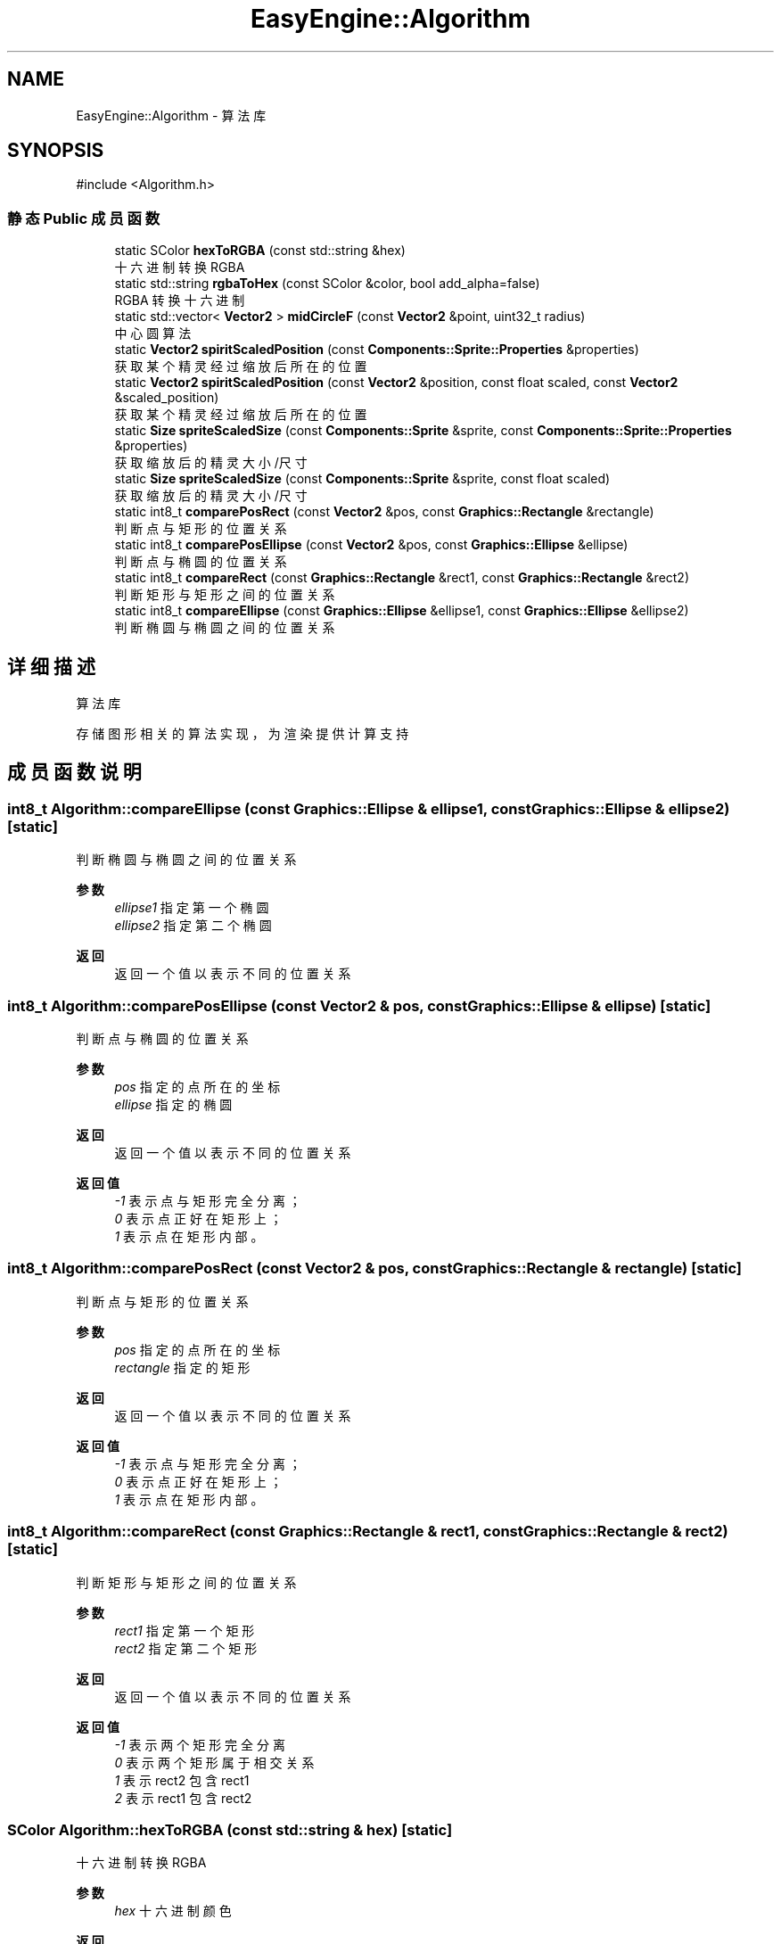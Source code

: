 .TH "EasyEngine::Algorithm" 3 "Version 0.1.1-beta" "Easy Engine" \" -*- nroff -*-
.ad l
.nh
.SH NAME
EasyEngine::Algorithm \- 算法库  

.SH SYNOPSIS
.br
.PP
.PP
\fR#include <Algorithm\&.h>\fP
.SS "静态 Public 成员函数"

.in +1c
.ti -1c
.RI "static SColor \fBhexToRGBA\fP (const std::string &hex)"
.br
.RI "十六进制转换 RGBA "
.ti -1c
.RI "static std::string \fBrgbaToHex\fP (const SColor &color, bool add_alpha=false)"
.br
.RI "RGBA 转换十六进制 "
.ti -1c
.RI "static std::vector< \fBVector2\fP > \fBmidCircleF\fP (const \fBVector2\fP &point, uint32_t radius)"
.br
.RI "中心圆算法 "
.ti -1c
.RI "static \fBVector2\fP \fBspiritScaledPosition\fP (const \fBComponents::Sprite::Properties\fP &properties)"
.br
.RI "获取某个精灵经过缩放后所在的位置 "
.ti -1c
.RI "static \fBVector2\fP \fBspiritScaledPosition\fP (const \fBVector2\fP &position, const float scaled, const \fBVector2\fP &scaled_position)"
.br
.RI "获取某个精灵经过缩放后所在的位置 "
.ti -1c
.RI "static \fBSize\fP \fBspriteScaledSize\fP (const \fBComponents::Sprite\fP &sprite, const \fBComponents::Sprite::Properties\fP &properties)"
.br
.RI "获取缩放后的精灵大小/尺寸 "
.ti -1c
.RI "static \fBSize\fP \fBspriteScaledSize\fP (const \fBComponents::Sprite\fP &sprite, const float scaled)"
.br
.RI "获取缩放后的精灵大小/尺寸 "
.ti -1c
.RI "static int8_t \fBcomparePosRect\fP (const \fBVector2\fP &pos, const \fBGraphics::Rectangle\fP &rectangle)"
.br
.RI "判断点与矩形的位置关系 "
.ti -1c
.RI "static int8_t \fBcomparePosEllipse\fP (const \fBVector2\fP &pos, const \fBGraphics::Ellipse\fP &ellipse)"
.br
.RI "判断点与椭圆的位置关系 "
.ti -1c
.RI "static int8_t \fBcompareRect\fP (const \fBGraphics::Rectangle\fP &rect1, const \fBGraphics::Rectangle\fP &rect2)"
.br
.RI "判断矩形与矩形之间的位置关系 "
.ti -1c
.RI "static int8_t \fBcompareEllipse\fP (const \fBGraphics::Ellipse\fP &ellipse1, const \fBGraphics::Ellipse\fP &ellipse2)"
.br
.RI "判断椭圆与椭圆之间的位置关系 "
.in -1c
.SH "详细描述"
.PP 
算法库 

存储图形相关的算法实现，为渲染提供计算支持 
.SH "成员函数说明"
.PP 
.SS "int8_t Algorithm::compareEllipse (const \fBGraphics::Ellipse\fP & ellipse1, const \fBGraphics::Ellipse\fP & ellipse2)\fR [static]\fP"

.PP
判断椭圆与椭圆之间的位置关系 
.PP
\fB参数\fP
.RS 4
\fIellipse1\fP 指定第一个椭圆 
.br
\fIellipse2\fP 指定第二个椭圆 
.RE
.PP
\fB返回\fP
.RS 4
返回一个值以表示不同的位置关系 
.RE
.PP

.SS "int8_t Algorithm::comparePosEllipse (const \fBVector2\fP & pos, const \fBGraphics::Ellipse\fP & ellipse)\fR [static]\fP"

.PP
判断点与椭圆的位置关系 
.PP
\fB参数\fP
.RS 4
\fIpos\fP 指定的点所在的坐标 
.br
\fIellipse\fP 指定的椭圆 
.RE
.PP
\fB返回\fP
.RS 4
返回一个值以表示不同的位置关系 
.RE
.PP
\fB返回值\fP
.RS 4
\fI-1\fP 表示点与矩形完全分离； 
.br
\fI0\fP 表示点正好在矩形上； 
.br
\fI1\fP 表示点在矩形内部。 
.RE
.PP

.SS "int8_t Algorithm::comparePosRect (const \fBVector2\fP & pos, const \fBGraphics::Rectangle\fP & rectangle)\fR [static]\fP"

.PP
判断点与矩形的位置关系 
.PP
\fB参数\fP
.RS 4
\fIpos\fP 指定的点所在的坐标 
.br
\fIrectangle\fP 指定的矩形 
.RE
.PP
\fB返回\fP
.RS 4
返回一个值以表示不同的位置关系 
.RE
.PP
\fB返回值\fP
.RS 4
\fI-1\fP 表示点与矩形完全分离； 
.br
\fI0\fP 表示点正好在矩形上； 
.br
\fI1\fP 表示点在矩形内部。 
.RE
.PP

.SS "int8_t Algorithm::compareRect (const \fBGraphics::Rectangle\fP & rect1, const \fBGraphics::Rectangle\fP & rect2)\fR [static]\fP"

.PP
判断矩形与矩形之间的位置关系 
.PP
\fB参数\fP
.RS 4
\fIrect1\fP 指定第一个矩形 
.br
\fIrect2\fP 指定第二个矩形 
.RE
.PP
\fB返回\fP
.RS 4
返回一个值以表示不同的位置关系 
.RE
.PP
\fB返回值\fP
.RS 4
\fI-1\fP 表示两个矩形完全分离 
.br
\fI0\fP 表示两个矩形属于相交关系 
.br
\fI1\fP 表示 \fRrect2\fP 包含 \fRrect1\fP 
.br
\fI2\fP 表示 \fRrect1\fP 包含 \fRrect2\fP 
.RE
.PP

.SS "SColor Algorithm::hexToRGBA (const std::string & hex)\fR [static]\fP"

.PP
十六进制转换 RGBA 
.PP
\fB参数\fP
.RS 4
\fIhex\fP 十六进制颜色 
.RE
.PP
\fB返回\fP
.RS 4
得到转换后的 RGBA 值 
.PP
.nf
Color color1 = Algorithm::hexToRGBA("#C0C0C0C0"); // RGBA(192, 192, 192, 192)
Color color2 = Algorithm::hexToRGBA("#FF00FF");   // RGBA(255, 0, 255, 255)

.fi
.PP
 
.RE
.PP

.SS "std::vector< \fBVector2\fP > EasyEngine::Algorithm::midCircleF (const \fBVector2\fP & point, uint32_t radius)\fR [static]\fP"

.PP
中心圆算法 
.PP
\fB参数\fP
.RS 4
\fIpoint\fP 圆点中心 
.br
\fIradius\fP 圆的半径 
.RE
.PP
\fB返回\fP
.RS 4
返回一个用于存储所有可绘制点的坐标数组
.RE
.PP
通过判断圆的中点与理想圆的位置关系以确定像素点，得到一个近似的圆形。 
.PP
\fB注解\fP
.RS 4
若用于绘图事件，性能会有所影响！ 
.RE
.PP

.SS "std::string Algorithm::rgbaToHex (const SColor & color, bool add_alpha = \fRfalse\fP)\fR [static]\fP"

.PP
RGBA 转换十六进制 
.PP
\fB参数\fP
.RS 4
\fIcolor\fP RGBA 颜色 
.br
\fIadd_alpha\fP 同时转换 Alpha 通道（默认不转换） 
.PP
.nf
Color color(192, 192, 192, 255);
rgbaToHex(color);        // #C0C0C0
rgbaToHex(color, true);  // #C0C0C0FF

.fi
.PP
 
.RE
.PP
\fB返回\fP
.RS 4
得到转换后的十六进制值 
.RE
.PP

.SS "\fBVector2\fP Algorithm::spiritScaledPosition (const \fBComponents::Sprite::Properties\fP & properties)\fR [static]\fP"

.PP
获取某个精灵经过缩放后所在的位置 
.PP
\fB参数\fP
.RS 4
\fIproperties\fP 精灵绘制属性 
.RE
.PP
\fB返回\fP
.RS 4
返回缩放后的精灵所在位置（左上角坐标） 
.RE
.PP
\fB参见\fP
.RS 4
Properties 
.RE
.PP

.SS "\fBVector2\fP Algorithm::spiritScaledPosition (const \fBVector2\fP & position, const float scaled, const \fBVector2\fP & scaled_position)\fR [static]\fP"

.PP
获取某个精灵经过缩放后所在的位置 
.PP
\fB参数\fP
.RS 4
\fIposition\fP 原精灵所在位置 
.br
\fIscaled\fP 缩放倍数 
.br
\fIscaled_position\fP 缩放中心点 
.RE
.PP
\fB返回\fP
.RS 4
返回缩放后的精灵所在位置（左上角坐标） 
.RE
.PP
\fB参见\fP
.RS 4
Properties 
.RE
.PP

.SS "\fBSize\fP Algorithm::spriteScaledSize (const \fBComponents::Sprite\fP & sprite, const \fBComponents::Sprite::Properties\fP & properties)\fR [static]\fP"

.PP
获取缩放后的精灵大小/尺寸 
.PP
\fB参数\fP
.RS 4
\fIsprite\fP 指定精灵 
.br
\fIproperties\fP 精灵绘制属性 
.RE
.PP
\fB返回\fP
.RS 4
返回缩放后的大小 
.RE
.PP

.SS "\fBSize\fP Algorithm::spriteScaledSize (const \fBComponents::Sprite\fP & sprite, const float scaled)\fR [static]\fP"

.PP
获取缩放后的精灵大小/尺寸 
.PP
\fB参数\fP
.RS 4
\fIsprite\fP 指定精灵 
.br
\fIscaled\fP 缩放倍数 
.RE
.PP
\fB返回\fP
.RS 4
返回缩放后的精灵大小 
.RE
.PP


.SH "作者"
.PP 
由 Doyxgen 通过分析 Easy Engine 的 源代码自动生成\&.
